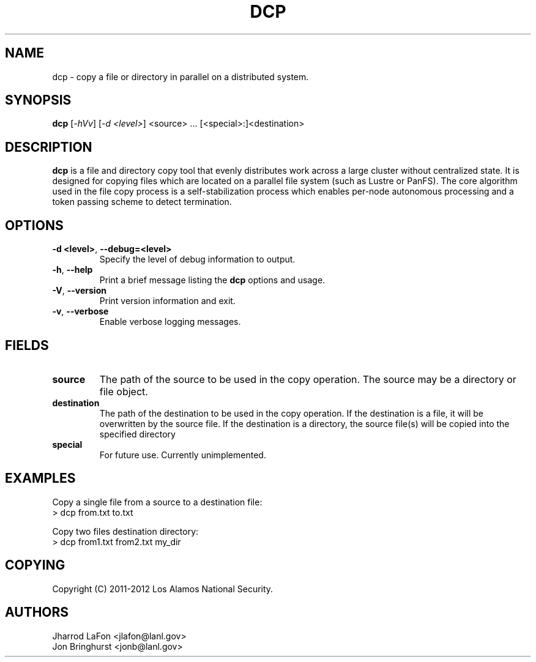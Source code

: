 .TH DCP "1" "March 2012" "dcp 0.1" "Distributed File Copy Tool"

.SH "NAME"
dcp \- copy a file or directory in parallel on a distributed system.

.SH "SYNOPSIS"
\fBdcp\fR [\fI-hVv\fR] [\fI-d <level>\fR] <source> ... [<special>:]<destination>

.SH "DESCRIPTION"
\fBdcp\fR is a file and directory copy tool that evenly distributes work
across a large cluster without centralized state. It is designed for copying
files which are located on a parallel file system (such as Lustre or PanFS).
The core algorithm used in the file copy process is a self-stabilization
process which enables per-node autonomous processing and a token passing scheme
to detect termination.

.SH "OPTIONS"

.TP
\fB\-d <level>\fR, \fB\-\-debug=<level>\fR
Specify the level of debug information to output.

.TP
\fB\-h\fR, \fB\-\-help\fR
Print a brief message listing the \fBdcp\fR options and usage.

.TP
\fB\-V\fR, \fB\-\-version\fR
Print version information and exit.

.TP
\fB\-v\fR, \fB\-\-verbose\fR
Enable verbose logging messages.

.SH "FIELDS"

.TP
\fBsource\fR
The path of the source to be used in the copy operation. The source may be
a directory or file object.

.TP
\fBdestination\fR
The path of the destination to be used in the copy operation. If the
destination is a file, it will be overwritten by the source file. If the
destination is a directory, the source file(s) will be copied into the
specified directory

.TP
\fBspecial\fR
For future use. Currently unimplemented.

.SH "EXAMPLES"
.eo
Copy a single file from a source to a destination file:
.nf
> dcp from.txt to.txt
.fi
.ec

.eo
Copy two files destination directory:
.nf
> dcp from1.txt from2.txt my_dir
.fi
.ec

.SH "COPYING"
Copyright (C) 2011-2012 Los Alamos National Security.

.SH "AUTHORS"
Jharrod LaFon <jlafon@lanl.gov>
.br
Jon Bringhurst <jonb@lanl.gov>
